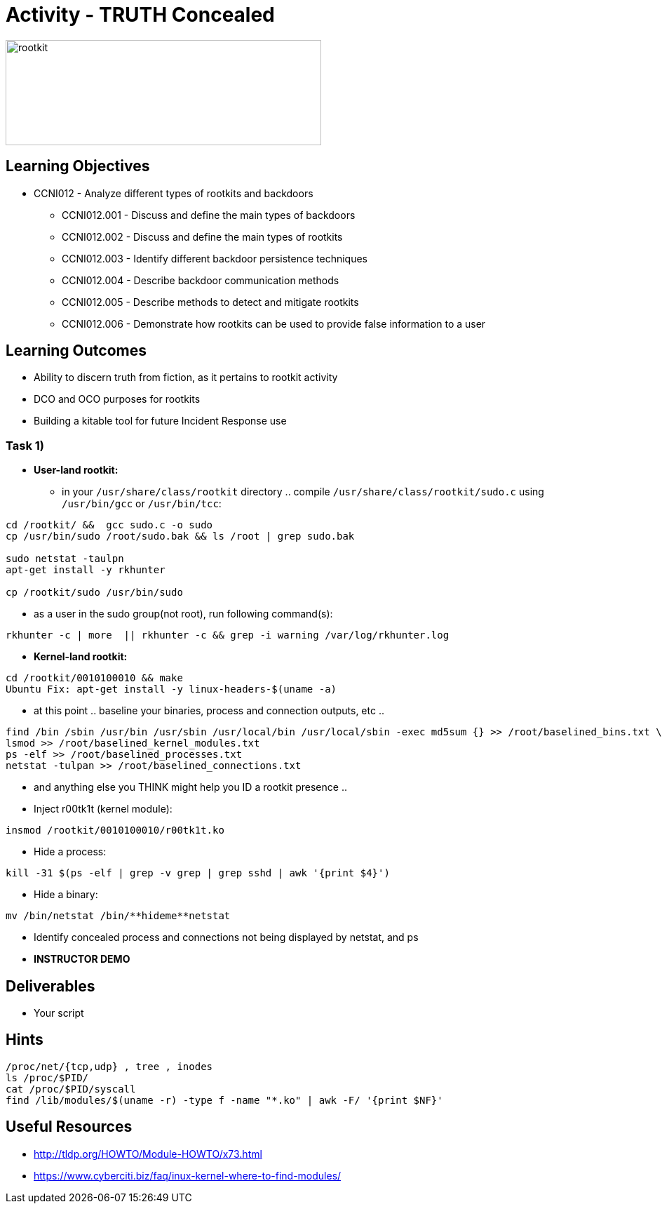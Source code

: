 :doctype: book
:stylesheet: ../../cctc.css

= Activity - TRUTH Concealed

image::../Resources/rootkits.png[rootkit,height="150",width="450",float="left"]

== Learning Objectives

* CCNI012   - Analyze different types of rootkits and backdoors
** CCNI012.001   - Discuss and define the main types of backdoors
** CCNI012.002   - Discuss and define the main types of rootkits
** CCNI012.003   - Identify different backdoor persistence techniques
** CCNI012.004   - Describe backdoor communication methods
** CCNI012.005   - Describe methods to detect and mitigate rootkits
** CCNI012.006   - Demonstrate how rootkits can be used to provide false information to a user

== Learning Outcomes

* Ability to discern truth from fiction, as it pertains to rootkit activity
* DCO and OCO purposes for rootkits
* Building a kitable tool for future Incident Response use

=== Task 1)

* *User-land rootkit:*
** in your `/usr/share/class/rootkit` directory .. compile `/usr/share/class/rootkit/sudo.c` using `/usr/bin/gcc` or `/usr/bin/tcc`:

----
cd /rootkit/ &&  gcc sudo.c -o sudo
cp /usr/bin/sudo /root/sudo.bak && ls /root | grep sudo.bak

sudo netstat -taulpn
apt-get install -y rkhunter

cp /rootkit/sudo /usr/bin/sudo
----
 
* as a user in the sudo group(not root), run following command(s):

----
rkhunter -c | more  || rkhunter -c && grep -i warning /var/log/rkhunter.log
----
 

* *Kernel-land rootkit:*

----
cd /rootkit/0010100010 && make
Ubuntu Fix: apt-get install -y linux-headers-$(uname -a)
----
 
* at this point .. baseline your binaries, process and connection outputs, etc ..

----
find /bin /sbin /usr/bin /usr/sbin /usr/local/bin /usr/local/sbin -exec md5sum {} >> /root/baselined_bins.txt \;
lsmod >> /root/baselined_kernel_modules.txt
ps -elf >> /root/baselined_processes.txt
netstat -tulpan >> /root/baselined_connections.txt
----


* and anything else you THINK might help you ID a rootkit presence ..

* Inject r00tk1t (kernel module):

----
insmod /rootkit/0010100010/r00tk1t.ko
----


* Hide a process:

----
kill -31 $(ps -elf | grep -v grep | grep sshd | awk '{print $4}')
----


* Hide a binary:
[subs=+quotes]
----
mv /bin/netstat /bin/**hideme**netstat
----


* Identify concealed process and connections not being displayed by netstat, and ps
* *INSTRUCTOR DEMO*

== Deliverables

* Your script

== Hints

----
/proc/net/{tcp,udp} , tree , inodes
ls /proc/$PID/
cat /proc/$PID/syscall
find /lib/modules/$(uname -r) -type f -name "*.ko" | awk -F/ '{print $NF}'
----

== Useful Resources

* http://tldp.org/HOWTO/Module-HOWTO/x73.html
* https://www.cyberciti.biz/faq/inux-kernel-where-to-find-modules/
